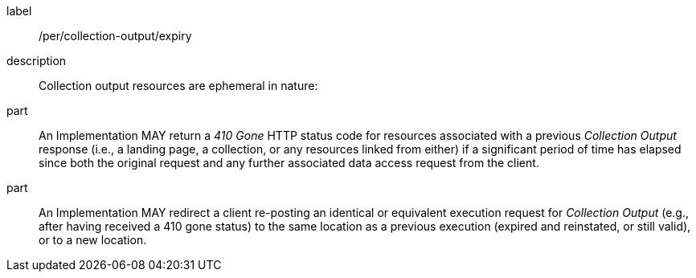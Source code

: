 [permission]
====
[%metadata]
label:: /per/collection-output/expiry
description:: Collection output resources are ephemeral in nature:
part:: An Implementation MAY return a _410 Gone_ HTTP status code for resources associated with a previous _Collection Output_ response (i.e., a landing page, a collection, or any resources linked from either) if a significant period of time has elapsed since both the original request and any further associated data access request from the client.
part:: An Implementation MAY redirect a client re-posting an identical or equivalent execution request for _Collection Output_ (e.g., after having received a 410 gone status) to the same location as a previous execution (expired and reinstated, or still valid), or to a new location.
====
